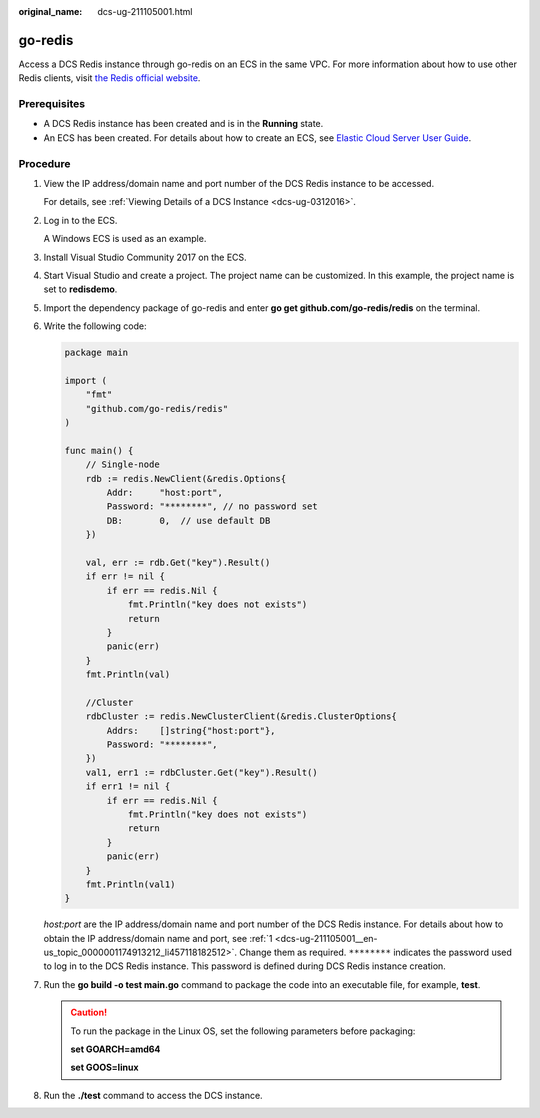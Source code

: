 :original_name: dcs-ug-211105001.html

.. _dcs-ug-211105001:

go-redis
========

Access a DCS Redis instance through go-redis on an ECS in the same VPC. For more information about how to use other Redis clients, visit `the Redis official website <https://redis.io/clients>`__.

Prerequisites
-------------

-  A DCS Redis instance has been created and is in the **Running** state.
-  An ECS has been created. For details about how to create an ECS, see `Elastic Cloud Server User Guide <https://docs.otc.t-systems.com/en-us/usermanual/ecs/en-us_topic_0163572588.html>`__.

Procedure
---------

#. .. _dcs-ug-211105001__en-us_topic_0000001174913212_li457118182512:

   View the IP address/domain name and port number of the DCS Redis instance to be accessed.

   For details, see :ref:`Viewing Details of a DCS Instance <dcs-ug-0312016>`.

#. Log in to the ECS.

   A Windows ECS is used as an example.

#. Install Visual Studio Community 2017 on the ECS.

#. Start Visual Studio and create a project. The project name can be customized. In this example, the project name is set to **redisdemo**.

#. Import the dependency package of go-redis and enter **go get github.com/go-redis/redis** on the terminal.

#. Write the following code:

   .. code-block::

      package main

      import (
          "fmt"
          "github.com/go-redis/redis"
      )

      func main() {
          // Single-node
          rdb := redis.NewClient(&redis.Options{
              Addr:     "host:port",
              Password: "********", // no password set
              DB:       0,  // use default DB
          })

          val, err := rdb.Get("key").Result()
          if err != nil {
              if err == redis.Nil {
                  fmt.Println("key does not exists")
                  return
              }
              panic(err)
          }
          fmt.Println(val)

          //Cluster
          rdbCluster := redis.NewClusterClient(&redis.ClusterOptions{
              Addrs:    []string{"host:port"},
              Password: "********",
          })
          val1, err1 := rdbCluster.Get("key").Result()
          if err1 != nil {
              if err == redis.Nil {
                  fmt.Println("key does not exists")
                  return
              }
              panic(err)
          }
          fmt.Println(val1)
      }

   *host:port* are the IP address/domain name and port number of the DCS Redis instance. For details about how to obtain the IP address/domain name and port, see :ref:`1 <dcs-ug-211105001__en-us_topic_0000001174913212_li457118182512>`. Change them as required. ``********`` indicates the password used to log in to the DCS Redis instance. This password is defined during DCS Redis instance creation.

#. Run the **go build -o test main.go** command to package the code into an executable file, for example, **test**.

   .. caution::

      To run the package in the Linux OS, set the following parameters before packaging:

      **set GOARCH=amd64**

      **set GOOS=linux**

#. Run the **./test** command to access the DCS instance.
